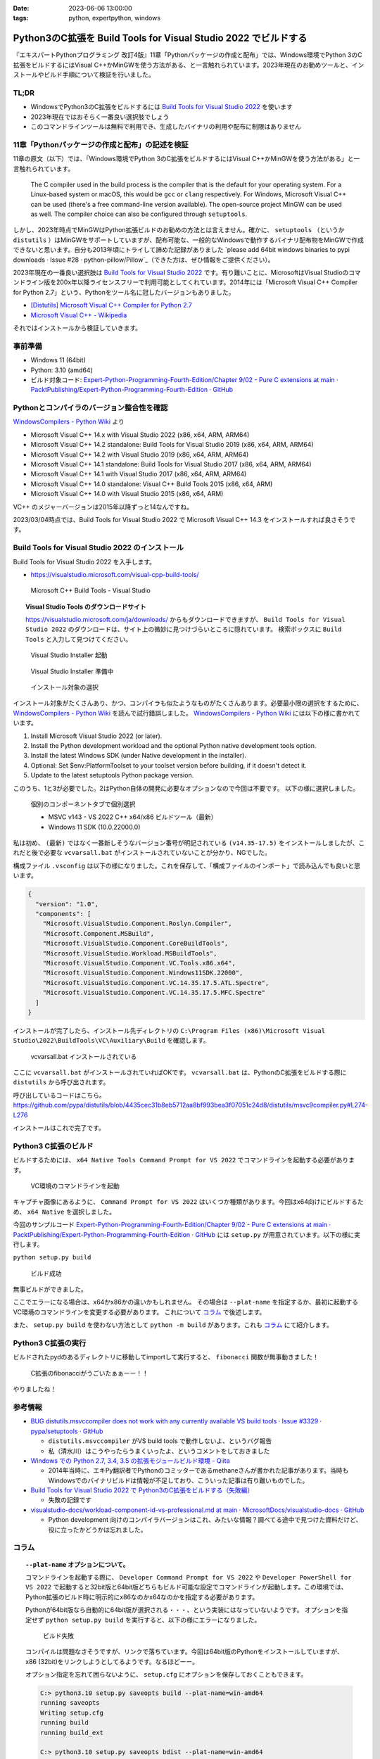 :date: 2023-06-06 13:00:00
:tags: python, expertpython, windows

============================================================================
Python3のC拡張を Build Tools for Visual Studio 2022 でビルドする 
============================================================================

『エキスパートPythonプログラミング 改訂4版』11章「Pythonパッケージの作成と配布」では、Windows環境でPython 3のC拡張をビルドするにはVisual C++かMinGWを使う方法がある、と一言触れられています。2023年現在のお勧めツールと、インストールやビルド手順について検証を行いました。

TL;DR
============

- WindowsでPython3のC拡張をビルドするには `Build Tools for Visual Studio 2022`_ を使います
- 2023年現在ではおそらく一番良い選択肢でしょう
- このコマンドラインツールは無料で利用でき、生成したバイナリの利用や配布に制限はありません

11章「Pythonパッケージの作成と配布」の記述を検証
=====================================================

11章の原文（以下）では、「Windows環境でPython 3のC拡張をビルドするにはVisual C++かMinGWを使う方法がある」と一言触れられています。

   The C compiler used in the build process is the compiler that is the default for your operating system. For a Linux-based system or macOS, this would be ``gcc`` or ``clang`` respectively. For Windows, Microsoft Visual C++ can be used (there's a free command-line version available). The open-source project MinGW can be used as well. The compiler choice can also be configured through ``setuptools``.

しかし、2023年時点でMinGWはPython拡張ビルドのお勧めの方法とは言えません。確かに、 ``setuptools`` （というか ``distutils`` ）はMinGWをサポートしていますが、配布可能な、一般的なWindowsで動作するバイナリ配布物をMinGWで作成できないと思います。自分も2013年頃にトライして諦めた記録がありました `please add 64bit windows binaries to pypi downloads · Issue #28 · python-pillow/Pillow`_（できた方は、ぜひ情報をご提供ください）。

2023年現在の一番良い選択肢は `Build Tools for Visual Studio 2022`_ です。有り難いことに、MicrosoftはVisual Studioのコマンドライン版を200x年以降ライセンスフリーで利用可能としてくれています。2014年には「Microsoft Visual C++ Compiler for Python 2.7」という、Pythonをツール名に冠したバージョンもありました。


- `[Distutils] Microsoft Visual C++ Compiler for Python 2.7 <https://mail.python.org/pipermail/distutils-sig/2014-September/024885.html>`_
- `Microsoft Visual C++ - Wikipedia <https://ja.wikipedia.org/wiki/Microsoft_Visual_C%2B%2B>`_

それではインストールから検証していきます。

事前準備
=============

- Windows 11 (64bit)
- Python: 3.10 (amd64)
- ビルド対象コード: `Expert-Python-Programming-Fourth-Edition/Chapter 9/02 - Pure C extensions at main · PacktPublishing/Expert-Python-Programming-Fourth-Edition · GitHub`_



Pythonとコンパイラのバージョン整合性を確認
========================================================

`WindowsCompilers - Python Wiki`_ より

- Microsoft Visual C++ 14.x with Visual Studio 2022 (x86, x64, ARM, ARM64)
- Microsoft Visual C++ 14.2 standalone: Build Tools for Visual Studio 2019 (x86, x64, ARM, ARM64)
- Microsoft Visual C++ 14.2 with Visual Studio 2019 (x86, x64, ARM, ARM64)
- Microsoft Visual C++ 14.1 standalone: Build Tools for Visual Studio 2017 (x86, x64, ARM, ARM64)
- Microsoft Visual C++ 14.1 with Visual Studio 2017 (x86, x64, ARM, ARM64)
- Microsoft Visual C++ 14.0 standalone: Visual C++ Build Tools 2015 (x86, x64, ARM)
- Microsoft Visual C++ 14.0 with Visual Studio 2015 (x86, x64, ARM)

VC++ のメジャーバージョンは2015年以降ずっと14なんですね。

2023/03/04時点では、Build Tools for Visual Studio 2022 で Microsoft Visual C++ 14.3 をインストールすれば良さそうです。


Build Tools for Visual Studio 2022 のインストール
======================================================================

Build Tools for Visual Studio 2022 を入手します。

* https://visualstudio.microsoft.com/visual-cpp-build-tools/

.. figure:: step1.*
   :width: 80%

   Microsoft C++ Build Tools - Visual Studio

.. topic:: Visual Studio Tools のダウンロードサイト

   https://visualstudio.microsoft.com/ja/downloads/ からもダウンロードできますが、 ``Build Tools for Visual Studio 2022`` のダウンロードは、サイト上の微妙に見つけづらいところに隠れています。
   検索ボックスに ``Build Tools`` と入力して見つけてください。


.. figure:: step2.*
   :width: 80%

   Visual Studio Installer 起動

.. figure:: step3.*
   :width: 80%

   Visual Studio Installer 準備中

.. figure:: step4.*
   :width: 80%

   インストール対象の選択

インストール対象がたくさんあり、かつ、コンパイラも似たようなものがたくさんあります。必要最小限の選択をするために、 `WindowsCompilers - Python Wiki`_ を読んで試行錯誤しました。 `WindowsCompilers - Python Wiki`_ には以下の様に書かれています。

#. Install Microsoft Visual Studio 2022 (or later).
#. Install the Python development workload and the optional Python native development tools option.
#. Install the latest Windows SDK (under Native development in the installer).
#. Optional: Set $env:PlatformToolset to your toolset version before building, if it doesn't detect it.
#. Update to the latest setuptools Python package version.

このうち、1と3が必要でした。2はPython自体の開発に必要なオプションなので今回は不要です。
以下の様に選択しました。

.. figure:: step5.*
  :width: 80%

  個別のコンポーネントタブで個別選択

  - MSVC v143 - VS 2022 C++ x64/x86 ビルドツール（最新）
  - Windows 11 SDK (10.0.22000.0)

私は初め、 ``(最新)`` ではなく一番新しそうなバージョン番号が明記されている ``(v14.35-17.5)`` をインストールしましたが、これだと後で必要な ``vcvarsall.bat`` がインストールされていないことが分かり、NGでした。

構成ファイル ``.vsconfig`` は以下の様になりました。これを保存して、「構成ファイルのインポート」で読み込んでも良いと思います。

.. code-block:: json

   {
     "version": "1.0",
     "components": [
       "Microsoft.VisualStudio.Component.Roslyn.Compiler",
       "Microsoft.Component.MSBuild",
       "Microsoft.VisualStudio.Component.CoreBuildTools",
       "Microsoft.VisualStudio.Workload.MSBuildTools",
       "Microsoft.VisualStudio.Component.VC.Tools.x86.x64",
       "Microsoft.VisualStudio.Component.Windows11SDK.22000",
       "Microsoft.VisualStudio.Component.VC.14.35.17.5.ATL.Spectre",
       "Microsoft.VisualStudio.Component.VC.14.35.17.5.MFC.Spectre"
     ]
   }

インストールが完了したら、インストール先ディレクトリの ``C:\Program Files (x86)\Microsoft Visual Studio\2022\BuildTools\VC\Auxiliary\Build`` を確認します。

.. figure:: step6.*
   :width: 80%

   vcvarsall.bat インストールされている

ここに ``vcvarsall.bat`` がインストールされていればOKです。
``vcvarsall.bat`` は、PythonのC拡張をビルドする際に ``distutils`` から呼び出されます。

呼び出しているコードはこちら。
https://github.com/pypa/distutils/blob/4435cec31b8eb5712aa8bf993bea3f07051c24d8/distutils/msvc9compiler.py#L274-L276

インストールはこれで完了です。


Python3 C拡張のビルド
===================================

ビルドするためには、 ``x64 Native Tools Command Prompt for VS 2022`` でコマンドラインを起動する必要があります。

.. figure:: step7.*
  :width: 80%

  VC環境のコマンドラインを起動

キャプチャ画像にあるように、 ``Command Prompt for VS 2022`` はいくつか種類があります。今回はx64向けにビルドするため、 ``x64 Native`` を選択しました。

今回のサンプルコード `Expert-Python-Programming-Fourth-Edition/Chapter 9/02 - Pure C extensions at main · PacktPublishing/Expert-Python-Programming-Fourth-Edition · GitHub`_ には ``setup.py`` が用意されています。以下の様に実行します。

``python setup.py build``

.. figure:: step8.*
   :width: 80%

   ビルド成功

無事ビルドができました。

ここでエラーになる場合は、x64かx86かの違いかもしれません。
その場合は ``--plat-name`` を指定するか、最初に起動するVC環境のコマンドラインを変更する必要があります。
これについて `コラム`_ で後述します。

また、 ``setup.py build`` を使わない方法として ``python -m build`` があります。これも `コラム`_ にて紹介します。

Python3 C拡張の実行
===================================

ビルドされたpydのあるディレクトリに移動してimportして実行すると、 ``fibonacci`` 関数が無事動きました！

.. figure:: step9.*

  C拡張のfibonacciがうごいたぁぁーー！！


やりましたね！

参考情報
===========

- `BUG distutils.msvccompiler does not work with any currently available VS build tools · Issue #3329 · pypa/setuptools · GitHub`_

  - ``distutils.msvccompiler`` がVS build tools で動作しないよ、というバグ報告
  - 私（清水川）はこうやったらうまくいったよ、というコメントをしておきました

- `Windows での Python 2.7, 3.4, 3.5 の拡張モジュールビルド環境 - Qiita <https://qiita.com/methane/items/2210712763b91e75fdf0>`_

  - 2014年当時に、エキPy翻訳者でPythonのコミッターであるmethaneさんが書かれた記事があります。当時もWindowsでのバイナリビルドは情報が不足しており、こういった記事は有り難いものでした。

- `Build Tools for Visual Studio 2022 で Python3のC拡張をビルドする（失敗編）`_

  - 失敗の記録です

- `visualstudio-docs/workload-component-id-vs-professional.md at main · MicrosoftDocs/visualstudio-docs · GitHub`_ 

  - Python development 向けのコンパイラバージョンはこれ、みたいな情報？調べてる途中で見つけた資料だけど、役に立ったかどうかは忘れました。


コラム
===================================

.. topic:: ``--plat-name`` オプションについて。

   コマンドラインを起動する際に、 ``Developer Command Prompt for VS 2022`` や ``Developer PowerShell for VS 2022`` で起動すると32bit版と64bit版どちらもビルド可能な設定でコマンドラインが起動します。この環境では、Python拡張のビルド時に明示的にx86なのかx64なのかを指定する必要があります。
   
   Pythonが64bit版なら自動的に64bit版が選択される・・・、という実装にはなっていないようです。
   オプションを指定せず ``python setup.py build`` を実行すると、以下の様にエラーになりました。

   .. figure:: step8-error.*
      :width: 80%
   
      ビルド失敗
   
   コンパイルは問題なさそうですが、リンクで落ちています。今回は64bit版のPythonをインストールしていますが、x86 (32bit)をリンクしようとしてるようです。なるほどーー。

   オプション指定を忘れて困らないように、 ``setup.cfg`` にオプションを保存しておくこともできます。

   .. code-block:: doscon

      C:> python3.10 setup.py saveopts build --plat-name=win-amd64
      running saveopts
      Writing setup.cfg
      running build
      running build_ext
    
      C:> python3.10 setup.py saveopts bdist --plat-name=win-amd64
      running saveopts
      Writing setup.cfg
      running bdist
      running bdist_dumb
      running build
      running build_ext

   ``setup.cfg`` には以下の様に設定されます。

   .. code-block:: ini

      [build]
      plat_name = win-amd64
      
      [bdist]
      plat_name = win-amd64

   ``--plat-name`` オプションについて詳しくは、公式ドキュメントを参照してください。

   - `ビルド済み配布物を作成する — Python 3.11.2 ドキュメント <https://docs.python.org/ja/3/distutils/builtdist.html#cross-compiling-on-windows>`_

.. topic:: ``python -m build`` でのビルド

   :pep:`517` でのビルドも出来ました。

   .. code-block:: doscon

      C:> python3.10 -m pip install build
      C:> python3.10 -m build -n
      * Getting build dependencies for sdist...
      ...
      ライブラリ build\temp.win-amd64-cpython-310\Release\fibonacci.cp310-win_amd64.lib とオブジェクト build\temp.win-amd64-cpython-310\Release\fibonacci.cp310-win_amd64.exp を作成中
      コード生成しています。
      コード生成が終了しました。
      ...
      Successfully built fibonacci-0.0.0.tar.gz and fibonacci-0.0.0-cp310-cp310-win_amd64.whl
 
   （ログの詳細は scrapbox_ にまとめたのでそちらを参照ください）

.. topic:: 清水川とWindows向けバイナリビルド

   2000年代はバイナリ拡張モジュールを自分でビルドする時代でしたが、WindowsでのビルドはLinuxやUNIX系環境のように簡単ではありませんでした。自分は以前からWindows上でのコンパイルなどをしていたこともあり、当時PythonやRubyのWindowsバイナリ拡張をビルドして公開していました。

   - 2005年 :doc:`../250/index`
   - 2007年 :doc:`../392/index`
   - 2011年 :doc:`../758/index`
   - 2011年 :doc:`../759/index`
   - 2011年 :doc:`../762/index`
   - 2013年 :doc:`../python-win32-binary-building-and-x64-cross-compiling-on-32bit-platform/index`

   私（清水川）は2011年からの3年間ほど、Pillow （Pythonの画像処理ライブラリ）のWindows向けバイナリをビルドしてPyPIに上げる担当をしていたことがあります。以下は Pillow メンテナの Alex Clark のblog ``The Story of Pillow`` からの引用です（元サイトがなくなっており、Web Archiveから引用しました）。

   https://web.archive.org/web/20130424073236/http://blog.aclark.net/2013/03/15/the-story-of-pillow/

     A little over a year later on 2011-09-08, Takayuki Shimizukawa uploaded the first Windows (win32) eggs. Since then, every Pillow release included Windows eggs thanks to Takayuki. And on 2013-02-02, the first 64-bit Windows eggs (amd64) were uploaded to PyPI by Takayuki.

     DeepL翻訳: それから1年ちょっと経った2011-09-08に、清水川貴之が初めてWindows（win32）のeggをアップロードしました。それ以来、TakayukiのおかげでPillowのリリースには必ずWindowsのeggが含まれています。そして2013-02-02、Takayukiによって最初の64-bit Windows egg (amd64) がPyPIにアップロードされました。

   - 2011-09-08 のPillow配布物 https://pypi.org/project/Pillow/1.7.5/#files

   その後、 https://github.com/python-pillow/Pillow/issues/28 などで64bit版バイナリを作ろうという動きがあり、たしか PyCon US 2013 で64bit版ビルドができるように整備されたのだったと思います。

.. リンク

.. _scrapbox: https://scrapbox.io/shimizukawa/Build_Tools_for_Visual_Studio_2022_%E3%81%A7_Python3%E3%81%AEC%E6%8B%A1%E5%BC%B5%E3%82%92%E3%83%93%E3%83%AB%E3%83%89%E3%81%99%E3%82%8B

.. _Build Tools for Visual Studio 2022: https://visualstudio.microsoft.com/ja/downloads/

.. _Build Tools for Visual Studio 2022 で Python3のC拡張をビルドする（失敗編）: https://scrapbox.io/shimizukawa/Build_Tools_for_Visual_Studio_2022_%E3%81%A7_Python3%E3%81%AEC%E6%8B%A1%E5%BC%B5%E3%82%92%E3%83%93%E3%83%AB%E3%83%89%E3%81%99%E3%82%8B%EF%BC%88%E5%A4%B1%E6%95%97%E7%B7%A8%EF%BC%89

.. _visualstudio-docs/workload-component-id-vs-professional.md at main · MicrosoftDocs/visualstudio-docs · GitHub: https://github.com/MicrosoftDocs/visualstudio-docs/blob/main/docs/install/includes/vs-2022/workload-component-id-vs-professional.md

.. _BUG distutils.msvccompiler does not work with any currently available VS build tools · Issue #3329 · pypa/setuptools · GitHub: https://github.com/pypa/setuptools/issues/3329#issuecomment-1454935255

.. _WindowsCompilers - Python Wiki: https://wiki.python.org/moin/WindowsCompilers

.. _Expert-Python-Programming-Fourth-Edition/Chapter 9/02 - Pure C extensions at main · PacktPublishing/Expert-Python-Programming-Fourth-Edition · GitHub: https://github.com/PacktPublishing/Expert-Python-Programming-Fourth-Edition/tree/main/Chapter%209/02%20-%20Pure%20C%20extensions

.. _please add 64bit windows binaries to pypi downloads · Issue #28 · python-pillow/Pillow: https://github.com/python-pillow/Pillow/issues/28#issuecomment-12700551
